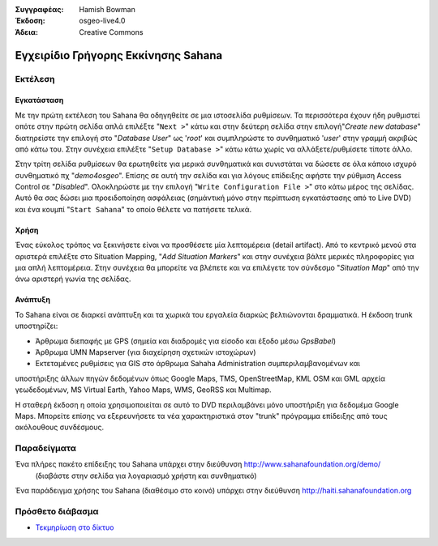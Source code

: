 :Συγγραφέας: Hamish Bowman
:Έκδοση: osgeo-live4.0
:Άδεια: Creative Commons

.. _sahana-quickstart:
 
.. image:: images/project_logos/logo-sahana.png
  :scale: 100 %
  :alt: project logo
  :align: right
  :target: http://www.sahanafoundation.org


*****************
Εγχειρίδιο Γρήγορης Εκκίνησης Sahana  
*****************

Εκτέλεση
=======

Εγκατάσταση
~~~~~~~~~~~~

Με την πρώτη εκτέλεση του Sahana θα οδηγηθείτε σε μια ιστοσελίδα ρυθμίσεων.
Τα περισσότερα έχουν ήδη ρυθμιστεί οπότε στην πρώτη σελίδα απλά επιλέξτε
"``Next >``" κάτω και στην δεύτερη σελίδα στην επιλογή"`Create new database`"
διατηρείστε την επιλογή στο "`Database User`" ως '`root`' και συμπληρώστε
το συνθηματικό '`user`' στην γραμμή ακριβώς από κάτω του. Στην συνέχεια
επιλέξτε "``Setup Database >``" κάτω κάτω χωρίς να αλλάξετε/ρυθμίσετε τίποτε
άλλο.

Στην τρίτη σελίδα ρυθμίσεων θα ερωτηθείτε για μερικά συνθηματικά και συνιστάται
να δώσετε σε όλα κάποιο ισχυρό συνθηματικό πχ "`demo4osgeo`". Επίσης σε αυτή
την σελίδα και για λόγους επίδειξης αφήστε την ρύθμιση Access Control
σε "`Disabled`". Ολοκληρώστε με την επιλογή "``Write Configuration File >``"
στο κάτω μέρος της σελίδας. Αυτό θα σας δώσει μια προειδοποίηση ασφάλειας
(σημάντική μόνο στην περίπτωση εγκατάστασης από το Live DVD) και ένα κουμπί
"``Start Sahana``" το οποίο θέλετε να πατήσετε τελικά.


Χρήση
~~~~~

.. Αυτό το τμήμα ενημερώνεται...

Ένας εύκολος τρόπος να ξεκινήσετε είναι να προσθέσετε μία λεπτομέρεια (detail
artifact).  Από το κεντρικό μενού στα αριστερά επιλέξτε στο Situation Mapping,
"`Add Situation Markers`" και στην συνέχεια βάλτε μερικές πληροφορίες για μια
απλή λεπτομέρεια. Στην συνέχεια θα μπορείτε να βλέπετε και να επιλέγετε τον 
σύνδεσμο "`Situation Map`" από την άνω αριστερή γωνία της σελίδας.

Ανάπτυξη
~~~~~~~~~~~

Το Sahana είναι σε διαρκεί ανάπτυξη και τα χωρικά του εργαλεία διαρκώς βελτιώνονται
δραμματικά. Η έκδοση trunk υποστηρίζει:

* Άρθρωμα διεπαφής με GPS (σημεία και διαδρομές για είσοδο και έξοδο μέσω `GpsBabel`)
* Άρθρωμα UMN Mapserver (για διαχείρηση σχετικών ιστοχώρων)
* Εκτεταμένες ρυθμίσεις για GIS στο άρθρωμα Sahaha Administration συμπεριλαμβανομένων και
υποστήριξης άλλων πηγών δεδομένων όπως Google Maps, TMS, OpenStreetMap, KML OSM και GML
αρχεία γεωδεδομένων, MS Virtual Earth, Yahoo Maps, WMS, GeoRSS και Multimap.

Η σταθερή έκδοση η οποία χρησιμοποιείται σε αυτό το DVD περιλαμβάνει μόνο υποστήριξη
για δεδομέμα Google Maps. Μπορείτε επίσης να εξερευνήσετε τα νέα χαρακτηριστικά στον
"trunk" πρόγραμμα επίδειξης από τους ακόλουθους συνδέσμους.

Παραδείγματα
=======

Ένα πλήρες πακέτο επίδειξης του Sahana υπάρχει στην διεύθυνση http://www.sahanafoundation.org/demo/
  (διαβάστε στην σελίδα για λογαριασμό χρήστη και συνθηματικό)

Ένα παράδειγμα χρήσης του Sahana (διαθέσιμο στο κοινό) υπάρχει στην διεύθυνση http://haiti.sahanafoundation.org


Πρόσθετο διάβασμα
===============

* `Τεκμηρίωση στο δίκτυο <http://wiki.sahanafoundation.org/doku.php>`_

